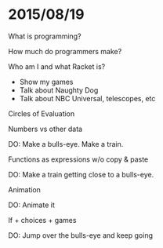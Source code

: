 * 2015/08/19
  What is programming?

  How much do programmers make?

  Who am I and what Racket is?
  - Show my games
  - Talk about Naughty Dog
  - Talk about NBC Universal, telescopes, etc

  Circles of Evaluation

  Numbers vs other data

  DO: Make a bulls-eye. Make a train.

  Functions as expressions w/o copy & paste

  DO: Make a train getting close to a bulls-eye.

  Animation

  DO: Animate it

  If + choices + games

  DO: Jump over the bulls-eye and keep going

  
